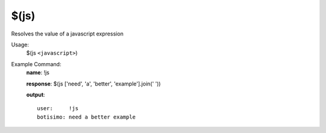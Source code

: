 $(js)
=====

Resolves the value of a javascript expression

Usage:
    $(js ``<javascript>``)

Example Command:
    **name**: !js

    **response**: $(js ['need', 'a', 'better', 'example'].join(' '))

    **output**::

        user:     !js
        botisimo: need a better example
